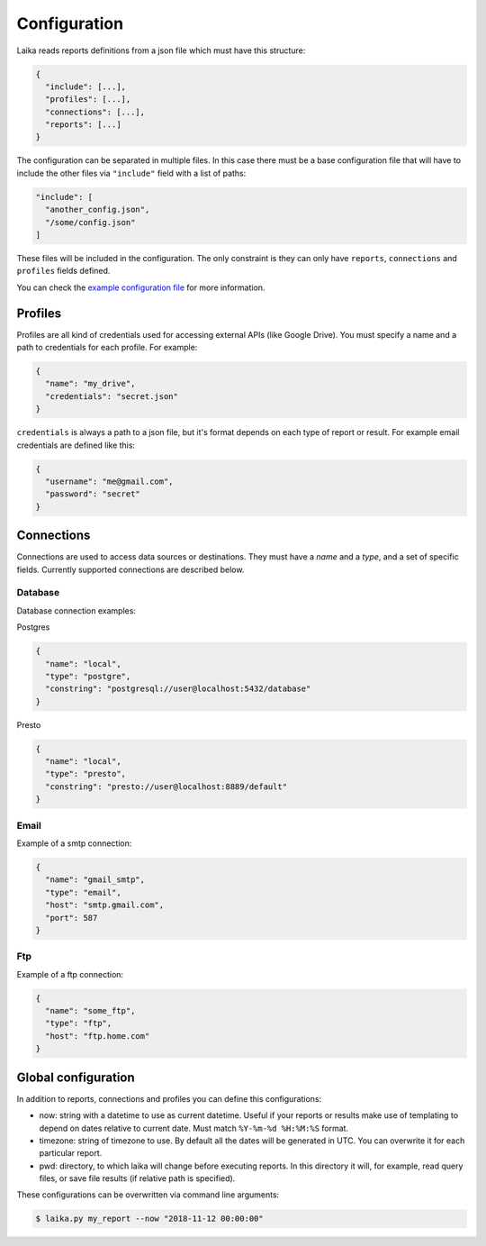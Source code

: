 Configuration
-------------

Laika reads reports definitions from a json file which must have this
structure:

.. code:: json

    {
      "include": [...],
      "profiles": [...],
      "connections": [...],
      "reports": [...]
    }

The configuration can be separated in multiple files. In this case there
must be a base configuration file that will have to include the other
files via ``"include"`` field with a list of paths:

.. code:: json

    "include": [
      "another_config.json",
      "/some/config.json"
    ]

These files will be included in the configuration. The only constraint
is they can only have ``reports``, ``connections`` and ``profiles``
fields defined.

You can check the `example configuration file <config.json>`__ for more
information.

Profiles
~~~~~~~~

Profiles are all kind of credentials used for accessing external APIs
(like Google Drive). You must specify a name and a path to credentials
for each profile. For example:

.. code:: json

    {
      "name": "my_drive",
      "credentials": "secret.json"
    }

``credentials`` is always a path to a json file, but it's format depends
on each type of report or result. For example email credentials are
defined like this:

.. code:: json

    {
      "username": "me@gmail.com",
      "password": "secret"
    }

Connections
~~~~~~~~~~~

Connections are used to access data sources or destinations. They must
have a *name* and a *type*, and a set of specific fields. Currently
supported connections are described below.

Database
^^^^^^^^

Database connection examples:

Postgres

.. code:: json

    {
      "name": "local",
      "type": "postgre",
      "constring": "postgresql://user@localhost:5432/database"
    }

Presto

.. code:: json

    {
      "name": "local",
      "type": "presto",
      "constring": "presto://user@localhost:8889/default"
    }

Email
^^^^^

Example of a smtp connection:

.. code:: json

    {
      "name": "gmail_smtp",
      "type": "email",
      "host": "smtp.gmail.com",
      "port": 587
    }

Ftp
^^^

Example of a ftp connection:

.. code:: json

    {
      "name": "some_ftp",
      "type": "ftp",
      "host": "ftp.home.com"
    }

.. _global-configuration:

Global configuration
~~~~~~~~~~~~~~~~~~~~

In addition to reports, connections and profiles you can define this
configurations:

-  now: string with a datetime to use as current datetime. Useful if your
   reports or results make use of templating to depend on dates relative to
   current date. Must match ``%Y-%m-%d %H:%M:%S`` format.

-  timezone: string of timezone to use. By default all the dates will be
   generated in UTC. You can overwrite it for each particular report.

-  pwd: directory, to which laika will change before executing reports.
   In this directory it will, for example, read query files, or save
   file results (if relative path is specified).


These configurations can be overwritten via command line arguments:

.. code:: bash

    $ laika.py my_report --now "2018-11-12 00:00:00"
